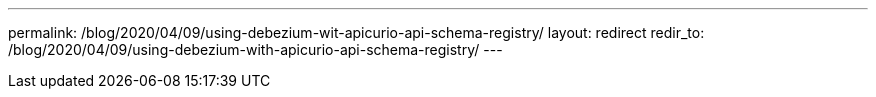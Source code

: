 ---
permalink: /blog/2020/04/09/using-debezium-wit-apicurio-api-schema-registry/
layout: redirect
redir_to: /blog/2020/04/09/using-debezium-with-apicurio-api-schema-registry/
---

